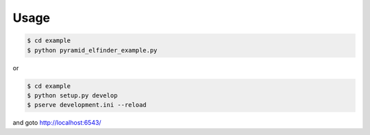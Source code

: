 Usage
=====

.. code-block:: bash

   $ cd example
   $ python pyramid_elfinder_example.py

or

.. code-block:: bash

   $ cd example
   $ python setup.py develop
   $ pserve development.ini --reload

and goto http://localhost:6543/

